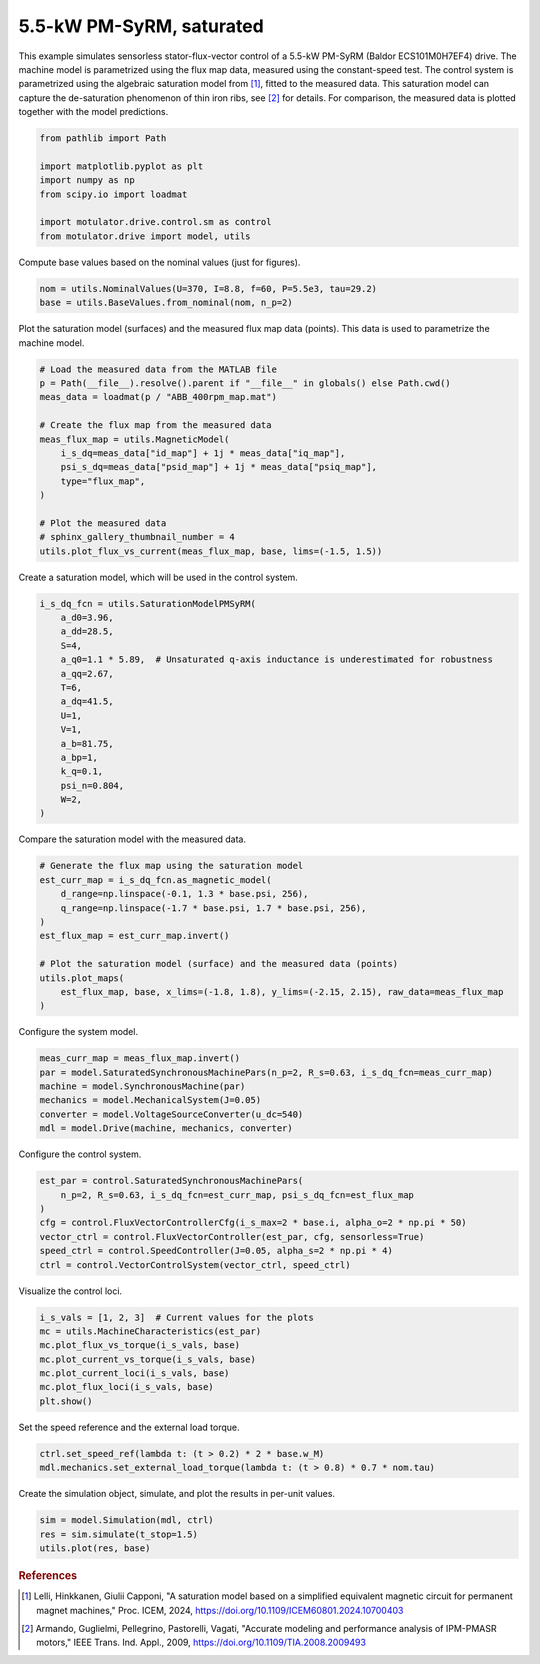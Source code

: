 
.. DO NOT EDIT.
.. THIS FILE WAS AUTOMATICALLY GENERATED BY SPHINX-GALLERY.
.. TO MAKE CHANGES, EDIT THE SOURCE PYTHON FILE:
.. "drive_examples/flux_vector/plot_flux_vector_pmsyrm_5kw_sat.py"
.. LINE NUMBERS ARE GIVEN BELOW.

.. only:: html

    .. note::
        :class: sphx-glr-download-link-note

        :ref:`Go to the end <sphx_glr_download_drive_examples_flux_vector_plot_flux_vector_pmsyrm_5kw_sat.py>`
        to download the full example code.

.. rst-class:: sphx-glr-example-title

.. _sphx_glr_drive_examples_flux_vector_plot_flux_vector_pmsyrm_5kw_sat.py:


5.5-kW PM-SyRM, saturated
=========================

This example simulates sensorless stator-flux-vector control of a 5.5-kW PM-SyRM (Baldor
ECS101M0H7EF4) drive. The machine model is parametrized using the flux map data,
measured using the constant-speed test. The control system is parametrized using the
algebraic saturation model from [#Lel2024]_, fitted to the measured data. This
saturation model can capture the de-saturation phenomenon of thin iron ribs, see
[#Arm2009]_ for details. For comparison, the measured data is plotted together with the
model predictions.

.. GENERATED FROM PYTHON SOURCE LINES 15-25

.. code-block:: Python


    from pathlib import Path

    import matplotlib.pyplot as plt
    import numpy as np
    from scipy.io import loadmat

    import motulator.drive.control.sm as control
    from motulator.drive import model, utils








.. GENERATED FROM PYTHON SOURCE LINES 26-27

Compute base values based on the nominal values (just for figures).

.. GENERATED FROM PYTHON SOURCE LINES 27-31

.. code-block:: Python


    nom = utils.NominalValues(U=370, I=8.8, f=60, P=5.5e3, tau=29.2)
    base = utils.BaseValues.from_nominal(nom, n_p=2)








.. GENERATED FROM PYTHON SOURCE LINES 32-34

Plot the saturation model (surfaces) and the measured flux map data (points). This
data is used to parametrize the machine model.

.. GENERATED FROM PYTHON SOURCE LINES 34-50

.. code-block:: Python


    # Load the measured data from the MATLAB file
    p = Path(__file__).resolve().parent if "__file__" in globals() else Path.cwd()
    meas_data = loadmat(p / "ABB_400rpm_map.mat")

    # Create the flux map from the measured data
    meas_flux_map = utils.MagneticModel(
        i_s_dq=meas_data["id_map"] + 1j * meas_data["iq_map"],
        psi_s_dq=meas_data["psid_map"] + 1j * meas_data["psiq_map"],
        type="flux_map",
    )

    # Plot the measured data
    # sphinx_gallery_thumbnail_number = 4
    utils.plot_flux_vs_current(meas_flux_map, base, lims=(-1.5, 1.5))




.. image-sg:: /drive_examples/flux_vector/images/sphx_glr_plot_flux_vector_pmsyrm_5kw_sat_001.png
   :alt: plot flux vector pmsyrm 5kw sat
   :srcset: /drive_examples/flux_vector/images/sphx_glr_plot_flux_vector_pmsyrm_5kw_sat_001.png
   :class: sphx-glr-single-img





.. GENERATED FROM PYTHON SOURCE LINES 51-52

Create a saturation model, which will be used in the control system.

.. GENERATED FROM PYTHON SOURCE LINES 52-70

.. code-block:: Python


    i_s_dq_fcn = utils.SaturationModelPMSyRM(
        a_d0=3.96,
        a_dd=28.5,
        S=4,
        a_q0=1.1 * 5.89,  # Unsaturated q-axis inductance is underestimated for robustness
        a_qq=2.67,
        T=6,
        a_dq=41.5,
        U=1,
        V=1,
        a_b=81.75,
        a_bp=1,
        k_q=0.1,
        psi_n=0.804,
        W=2,
    )








.. GENERATED FROM PYTHON SOURCE LINES 71-72

Compare the saturation model with the measured data.

.. GENERATED FROM PYTHON SOURCE LINES 72-85

.. code-block:: Python


    # Generate the flux map using the saturation model
    est_curr_map = i_s_dq_fcn.as_magnetic_model(
        d_range=np.linspace(-0.1, 1.3 * base.psi, 256),
        q_range=np.linspace(-1.7 * base.psi, 1.7 * base.psi, 256),
    )
    est_flux_map = est_curr_map.invert()

    # Plot the saturation model (surface) and the measured data (points)
    utils.plot_maps(
        est_flux_map, base, x_lims=(-1.8, 1.8), y_lims=(-2.15, 2.15), raw_data=meas_flux_map
    )




.. rst-class:: sphx-glr-horizontal


    *

      .. image-sg:: /drive_examples/flux_vector/images/sphx_glr_plot_flux_vector_pmsyrm_5kw_sat_002.png
         :alt: plot flux vector pmsyrm 5kw sat
         :srcset: /drive_examples/flux_vector/images/sphx_glr_plot_flux_vector_pmsyrm_5kw_sat_002.png
         :class: sphx-glr-multi-img

    *

      .. image-sg:: /drive_examples/flux_vector/images/sphx_glr_plot_flux_vector_pmsyrm_5kw_sat_003.png
         :alt: plot flux vector pmsyrm 5kw sat
         :srcset: /drive_examples/flux_vector/images/sphx_glr_plot_flux_vector_pmsyrm_5kw_sat_003.png
         :class: sphx-glr-multi-img





.. GENERATED FROM PYTHON SOURCE LINES 86-87

Configure the system model.

.. GENERATED FROM PYTHON SOURCE LINES 87-95

.. code-block:: Python


    meas_curr_map = meas_flux_map.invert()
    par = model.SaturatedSynchronousMachinePars(n_p=2, R_s=0.63, i_s_dq_fcn=meas_curr_map)
    machine = model.SynchronousMachine(par)
    mechanics = model.MechanicalSystem(J=0.05)
    converter = model.VoltageSourceConverter(u_dc=540)
    mdl = model.Drive(machine, mechanics, converter)








.. GENERATED FROM PYTHON SOURCE LINES 96-97

Configure the control system.

.. GENERATED FROM PYTHON SOURCE LINES 97-107

.. code-block:: Python


    est_par = control.SaturatedSynchronousMachinePars(
        n_p=2, R_s=0.63, i_s_dq_fcn=est_curr_map, psi_s_dq_fcn=est_flux_map
    )
    cfg = control.FluxVectorControllerCfg(i_s_max=2 * base.i, alpha_o=2 * np.pi * 50)
    vector_ctrl = control.FluxVectorController(est_par, cfg, sensorless=True)
    speed_ctrl = control.SpeedController(J=0.05, alpha_s=2 * np.pi * 4)
    ctrl = control.VectorControlSystem(vector_ctrl, speed_ctrl)









.. GENERATED FROM PYTHON SOURCE LINES 108-109

Visualize the control loci.

.. GENERATED FROM PYTHON SOURCE LINES 109-118

.. code-block:: Python


    i_s_vals = [1, 2, 3]  # Current values for the plots
    mc = utils.MachineCharacteristics(est_par)
    mc.plot_flux_vs_torque(i_s_vals, base)
    mc.plot_current_vs_torque(i_s_vals, base)
    mc.plot_current_loci(i_s_vals, base)
    mc.plot_flux_loci(i_s_vals, base)
    plt.show()




.. rst-class:: sphx-glr-horizontal


    *

      .. image-sg:: /drive_examples/flux_vector/images/sphx_glr_plot_flux_vector_pmsyrm_5kw_sat_004.png
         :alt: plot flux vector pmsyrm 5kw sat
         :srcset: /drive_examples/flux_vector/images/sphx_glr_plot_flux_vector_pmsyrm_5kw_sat_004.png
         :class: sphx-glr-multi-img

    *

      .. image-sg:: /drive_examples/flux_vector/images/sphx_glr_plot_flux_vector_pmsyrm_5kw_sat_005.png
         :alt: plot flux vector pmsyrm 5kw sat
         :srcset: /drive_examples/flux_vector/images/sphx_glr_plot_flux_vector_pmsyrm_5kw_sat_005.png
         :class: sphx-glr-multi-img

    *

      .. image-sg:: /drive_examples/flux_vector/images/sphx_glr_plot_flux_vector_pmsyrm_5kw_sat_006.png
         :alt: plot flux vector pmsyrm 5kw sat
         :srcset: /drive_examples/flux_vector/images/sphx_glr_plot_flux_vector_pmsyrm_5kw_sat_006.png
         :class: sphx-glr-multi-img

    *

      .. image-sg:: /drive_examples/flux_vector/images/sphx_glr_plot_flux_vector_pmsyrm_5kw_sat_007.png
         :alt: plot flux vector pmsyrm 5kw sat
         :srcset: /drive_examples/flux_vector/images/sphx_glr_plot_flux_vector_pmsyrm_5kw_sat_007.png
         :class: sphx-glr-multi-img





.. GENERATED FROM PYTHON SOURCE LINES 119-120

Set the speed reference and the external load torque.

.. GENERATED FROM PYTHON SOURCE LINES 120-124

.. code-block:: Python


    ctrl.set_speed_ref(lambda t: (t > 0.2) * 2 * base.w_M)
    mdl.mechanics.set_external_load_torque(lambda t: (t > 0.8) * 0.7 * nom.tau)








.. GENERATED FROM PYTHON SOURCE LINES 125-126

Create the simulation object, simulate, and plot the results in per-unit values.

.. GENERATED FROM PYTHON SOURCE LINES 126-131

.. code-block:: Python


    sim = model.Simulation(mdl, ctrl)
    res = sim.simulate(t_stop=1.5)
    utils.plot(res, base)




.. image-sg:: /drive_examples/flux_vector/images/sphx_glr_plot_flux_vector_pmsyrm_5kw_sat_008.png
   :alt: plot flux vector pmsyrm 5kw sat
   :srcset: /drive_examples/flux_vector/images/sphx_glr_plot_flux_vector_pmsyrm_5kw_sat_008.png
   :class: sphx-glr-single-img





.. GENERATED FROM PYTHON SOURCE LINES 132-141

.. rubric:: References

.. [#Lel2024] Lelli, Hinkkanen, Giulii Capponi, "A saturation model based on a
   simplified equivalent magnetic circuit for permanent magnet machines," Proc. ICEM,
   2024, https://doi.org/10.1109/ICEM60801.2024.10700403

.. [#Arm2009] Armando, Guglielmi, Pellegrino, Pastorelli, Vagati, "Accurate modeling
   and performance analysis of IPM-PMASR motors," IEEE Trans. Ind. Appl., 2009,
   https://doi.org/10.1109/TIA.2008.2009493


.. rst-class:: sphx-glr-timing

   **Total running time of the script:** (0 minutes 26.155 seconds)


.. _sphx_glr_download_drive_examples_flux_vector_plot_flux_vector_pmsyrm_5kw_sat.py:

.. only:: html

  .. container:: sphx-glr-footer sphx-glr-footer-example

    .. container:: sphx-glr-download sphx-glr-download-jupyter

      :download:`Download Jupyter notebook: plot_flux_vector_pmsyrm_5kw_sat.ipynb <plot_flux_vector_pmsyrm_5kw_sat.ipynb>`

    .. container:: sphx-glr-download sphx-glr-download-python

      :download:`Download Python source code: plot_flux_vector_pmsyrm_5kw_sat.py <plot_flux_vector_pmsyrm_5kw_sat.py>`

    .. container:: sphx-glr-download sphx-glr-download-zip

      :download:`Download zipped: plot_flux_vector_pmsyrm_5kw_sat.zip <plot_flux_vector_pmsyrm_5kw_sat.zip>`


.. only:: html

 .. rst-class:: sphx-glr-signature

    `Gallery generated by Sphinx-Gallery <https://sphinx-gallery.github.io>`_
